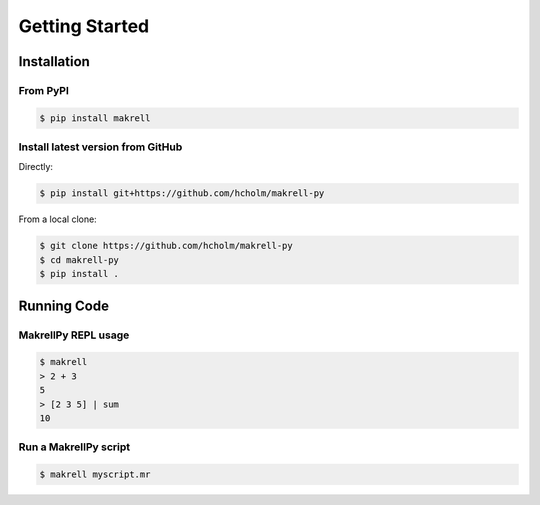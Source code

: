 Getting Started
===============


Installation
------------

From PyPI
^^^^^^^^^

.. code-block:: bash

    $ pip install makrell

Install latest version from GitHub
^^^^^^^^^^^^^^^^^^^^^^^^^^^^^^^^^^

Directly:

.. code-block:: bash

    $ pip install git+https://github.com/hcholm/makrell-py

From a local clone:

.. code-block:: bash

    $ git clone https://github.com/hcholm/makrell-py
    $ cd makrell-py
    $ pip install .


Running Code
------------

MakrellPy REPL usage
^^^^^^^^^^^^^^^^^^^^ 

.. code-block:: bash

    $ makrell
    > 2 + 3
    5
    > [2 3 5] | sum
    10

Run a MakrellPy script
^^^^^^^^^^^^^^^^^^^^^^

.. code-block:: bash

    $ makrell myscript.mr

